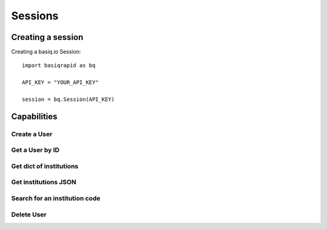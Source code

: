 Sessions
=================

Creating a session
#####################

Creating a basiq.io Session::

   import basiqrapid as bq

   API_KEY = "YOUR_API_KEY"

   session = bq.Session(API_KEY)


Capabilities
######################

Create a User
**********************
.. code-block:: python
   usr = session.createUser(email="gavinBelson",mobile="")

Get a User by ID
*********************
.. code-block:: python
   user_id = "88888888"
   usr = session.getUser(user_id)

Get dict of institutions
***************************
.. code-block:: python
   inst_dict = session.getInstitutions()
   wbc_ID = inst_dict["Westpac Banking Corporation"]

Get institutions JSON
*************************
.. code-block:: python
   inst_json = session.getInstitutionsJSON()

Search for an institution code
*********************************
.. code-block:: python
   results = session.searchInstitutions("Westpac")
   for result in results:
      print(result)

Delete User
***************
.. code-block:: python
   user_id = "88888888"
   session.deleteUser(user_id)




